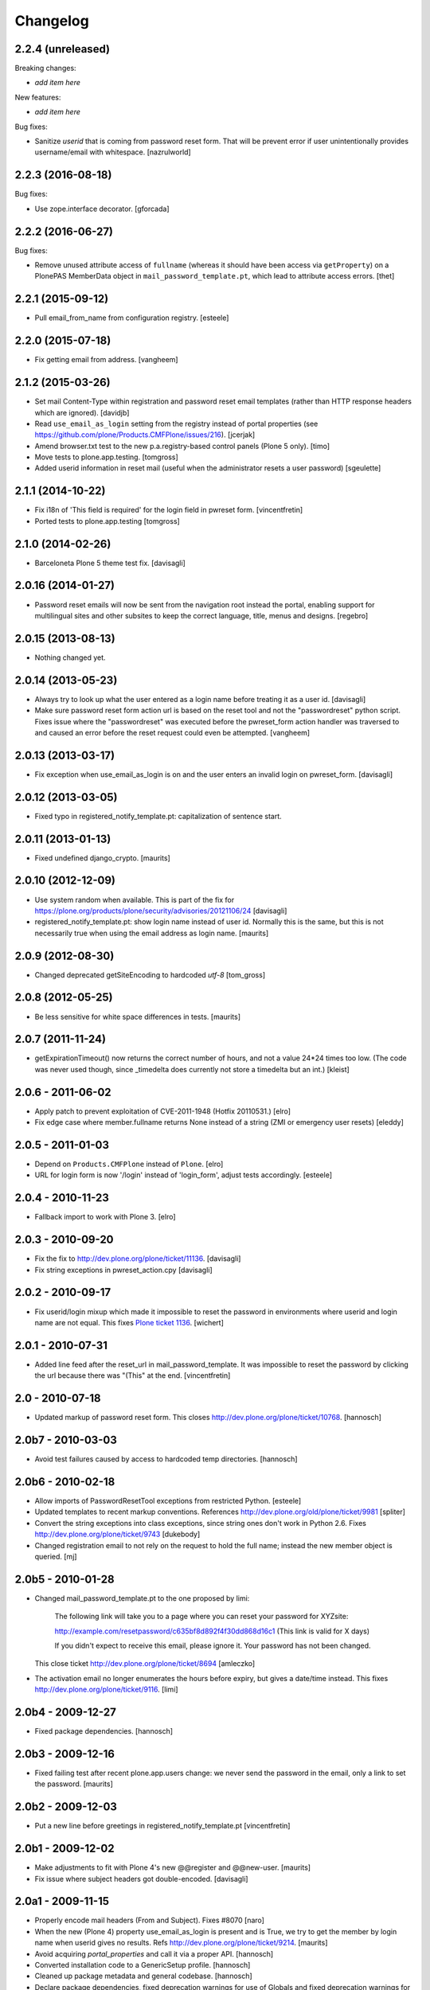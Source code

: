 Changelog
=========

2.2.4 (unreleased)
------------------

Breaking changes:

- *add item here*

New features:

- *add item here*

Bug fixes:

- Sanitize `userid` that is coming from password reset form. That will be prevent error if user unintentionally provides username/email with whitespace.
  [nazrulworld]


2.2.3 (2016-08-18)
------------------

Bug fixes:

- Use zope.interface decorator.
  [gforcada]


2.2.2 (2016-06-27)
------------------

Bug fixes:

- Remove unused attribute access of ``fullname`` (whereas it should have been access via ``getProperty``) on a PlonePAS MemberData object in ``mail_password_template.pt``, which lead to attribute access errors.
  [thet]


2.2.1 (2015-09-12)
------------------

- Pull email_from_name from configuration registry.
  [esteele]


2.2.0 (2015-07-18)
------------------

- Fix getting email from address.
  [vangheem]


2.1.2 (2015-03-26)
------------------

- Set mail Content-Type within registration and password reset email
  templates (rather than HTTP response headers which are ignored).
  [davidjb]

- Read ``use_email_as_login`` setting from the registry instead of portal
  properties (see https://github.com/plone/Products.CMFPlone/issues/216).
  [jcerjak]

- Amend browser.txt test to the new p.a.registry-based control panels
  (Plone 5 only).
  [timo]

- Move tests to plone.app.testing.
  [tomgross]

- Added userid information in reset mail (useful when the administrator
  resets a user password)
  [sgeulette]


2.1.1 (2014-10-22)
------------------

- Fix i18n of 'This field is required' for the login field in pwreset form.
  [vincentfretin]

- Ported tests to plone.app.testing
  [tomgross]


2.1.0 (2014-02-26)
------------------

- Barceloneta Plone 5 theme test fix.
  [davisagli]


2.0.16 (2014-01-27)
-------------------

- Password reset emails will now be sent from the navigation root instead
  the portal, enabling support for multilingual sites and other subsites
  to keep the correct language, title, menus and designs.
  [regebro]


2.0.15 (2013-08-13)
-------------------

- Nothing changed yet.


2.0.14 (2013-05-23)
-------------------

- Always try to look up what the user entered as a login name before
  treating it as a user id.
  [davisagli]

- Make sure password reset form action url is based on the reset tool and not
  the "passwordreset" python script. Fixes issue where the "passwordreset"
  was executed before the pwreset_form action handler was traversed to and
  caused an error before the reset request could even be attempted.
  [vangheem]


2.0.13 (2013-03-17)
-------------------

- Fix exception when use_email_as_login is on and the user enters
  an invalid login on pwreset_form.
  [davisagli]


2.0.12 (2013-03-05)
-------------------

- Fixed typo in registered_notify_template.pt: capitalization of sentence start.


2.0.11 (2013-01-13)
-------------------

- Fixed undefined django_crypto.
  [maurits]


2.0.10 (2012-12-09)
-------------------

- Use system random when available. This is part of the fix for
  https://plone.org/products/plone/security/advisories/20121106/24
  [davisagli]

- registered_notify_template.pt: show login name instead of user id.
  Normally this is the same, but this is not necessarily true when
  using the email address as login name.
  [maurits]


2.0.9 (2012-08-30)
------------------

- Changed deprecated getSiteEncoding to hardcoded `utf-8`
  [tom_gross]


2.0.8 (2012-05-25)
------------------

- Be less sensitive for white space differences in tests.
  [maurits]


2.0.7 (2011-11-24)
------------------

- getExpirationTimeout() now returns the correct number of hours, and not a value 24*24 times too low.
  (The code was never used though, since _timedelta does currently not store a timedelta but an int.)
  [kleist]


2.0.6 - 2011-06-02
------------------

- Apply patch to prevent exploitation of CVE-2011-1948 (Hotfix 20110531.)
  [elro]

- Fix edge case where member.fullname returns None instead of a string (ZMI
  or emergency user resets)
  [eleddy]

2.0.5 - 2011-01-03
------------------

- Depend on ``Products.CMFPlone`` instead of ``Plone``.
  [elro]

- URL for login form is now '/login' instead of 'login_form', adjust tests
  accordingly.
  [esteele]

2.0.4 - 2010-11-23
------------------

- Fallback import to work with Plone 3.
  [elro]

2.0.3 - 2010-09-20
------------------

- Fix the fix to http://dev.plone.org/plone/ticket/11136.
  [davisagli]

- Fix string exceptions in pwreset_action.cpy
  [davisagli]

2.0.2 - 2010-09-17
------------------

- Fix userid/login mixup which made it impossible to reset the password
  in environments where userid and login name are not equal. This fixes
  `Plone ticket 1136 <http://dev.plone.org/plone/ticket/11136>`_.
  [wichert]

2.0.1 - 2010-07-31
------------------

- Added line feed after the reset_url in mail_password_template.
  It was impossible to reset the password by clicking the url because
  there was "(This" at the end.
  [vincentfretin]

2.0 - 2010-07-18
----------------

- Updated markup of password reset form. This closes
  http://dev.plone.org/plone/ticket/10768.
  [hannosch]

2.0b7 - 2010-03-03
------------------

- Avoid test failures caused by access to hardcoded temp directories.
  [hannosch]

2.0b6 - 2010-02-18
------------------

- Allow imports of PasswordResetTool exceptions from restricted Python.
  [esteele]

- Updated templates to recent markup conventions.
  References http://dev.plone.org/old/plone/ticket/9981
  [spliter]

- Convert the string exceptions into class exceptions, since string
  ones don't work in Python 2.6.
  Fixes http://dev.plone.org/plone/ticket/9743
  [dukebody]

- Changed registration email to not rely on the request to hold the full name;
  instead the new member object is queried.
  [mj]

2.0b5 - 2010-01-28
------------------

- Changed mail_password_template.pt to the one proposed by limi:

    The following link will take you to a page where you can reset your
    password for XYZsite:

    http://example.com/resetpassword/c635bf8d892f4f30dd868d16c1
    (This link is valid for X days)

    If you didn't expect to receive this email, please ignore it.
    Your password has not been changed.

  This close ticket
  http://dev.plone.org/plone/ticket/8694
  [amleczko]

- The activation email no longer enumerates the hours before expiry, but gives a
  date/time instead. This fixes http://dev.plone.org/plone/ticket/9116.
  [limi]

2.0b4 - 2009-12-27
------------------

- Fixed package dependencies.
  [hannosch]

2.0b3 - 2009-12-16
------------------

- Fixed failing test after recent plone.app.users change: we never
  send the password in the email, only a link to set the password.
  [maurits]

2.0b2 - 2009-12-03
------------------

- Put a new line before greetings in registered_notify_template.pt
  [vincentfretin]

2.0b1 - 2009-12-02
------------------

- Make adjustments to fit with Plone 4's new @@register and @@new-user.
  [maurits]

- Fix issue where subject headers got double-encoded.
  [davisagli]

2.0a1 - 2009-11-15
------------------

- Properly encode mail headers (From and Subject). Fixes #8070
  [naro]

- When the new (Plone 4) property use_email_as_login is present and is
  True, we try to get the member by login name when userid gives no
  results. Refs http://dev.plone.org/plone/ticket/9214.
  [maurits]

- Avoid acquiring `portal_properties` and call it via a proper API.
  [hannosch]

- Converted installation code to a GenericSetup profile.
  [hannosch]

- Cleaned up package metadata and general codebase.
  [hannosch]

- Declare package dependencies, fixed deprecation warnings for use of
  Globals and fixed deprecation warnings for the md5 module.
  [hannosch]

1.2 - 2009-05-16
----------------

- Cleanup package metadata and add it to the egg description.
  [wichert]

- Internationalized dates in mail_password_template
  [vincentfretin]

- Removed duplicate DOCTYPE definition from mail_password_form.
  [limi]

- Adjusted browser tests to no longer rely on the login portlet.
  [hannosch]

- Catch RunTimeError when changing a password fails. Fixes #5742.
  [maurits]

- Added i18n domain for the userid label in the password reset form.
  [markvl]

- Purged old Zope 2 Interface interfaces for Zope 2.12 compatibility.
  [elro]


1.1 - 2008-03-26
----------------

- Fixed browser tests.
  [hannosch]

- Set correct i18n:domain on subject, fixes #7217.
  [martior]

- Move trunk into the egg.
  [wichert]

- Removed i18n folder. Translations are part of the PloneTranslations
  product for some time now.
  [hannosch]

1.0
---

- Providing 'fullname' now for email notification. This does not really
  close http://dev.plone.org/plone/ticket/6680, but makes it possible to
  use the information the user provided in the mail notification (and its
  translations).
  [gogo]

1.0rc2
------

- Fixed four occurrences of the term login name which wasn't used anywhere so
  far. We only use user id and user name.
  [hannosch]

1.0rc1
------

- Updated tests to work with Zope 2.10 / Plone 3.0.
  [hannosch]

- Converted mail_password_template from a dtml page to a Page Template, as
  dtml pages cannot be translated anymore.
  [hannosch]

- If available use the email_charset property instead of default_charset to
  encode mails.
  [hannosch]

- Added the portal name to the subject in the registered_notify_template.pt,
  so it's easier to distinguish those mails for various websites. This
  closes http://dev.plone.org/plone/ticket/5242.
  [hannosch]

- Replaced some last occurrences of the term member with user.
  [hannosch]

0.4.2
-----

- Fixed some minor whitespace issue in registered_notify_template.pt.
  [hannosch]

- allow password reset token to be passed in, in cases where we might not
  have the permission to request a reset from within the template
  [rafrombrc]

0.4.1
-----

- protect requestRest method of the tool so it can not be called anonymously
  through the web interface

0.4
---

- Removed unused import in install code
- use virtual host forwarded IP if present
- i18n markup (translations in PloneTranslations)
- fixed DTML markup to not fail on missing translations
- fixed root link in pwreset_expired template
- deprectation warnings removed
- tabindex not assumed present to be more CMF-friendly
- add stats to ZMI page
- implement expired record clearing on every request
- work around traversal bug with python: expressions instead of path expressions for attributes

0.3
---

- Updated to use CMFFormController
- Support for using to set initial account passwords
- Verify token before prompting user for new password
- Generated URLs don't use query strings
- Fixes to work with CMFMember
